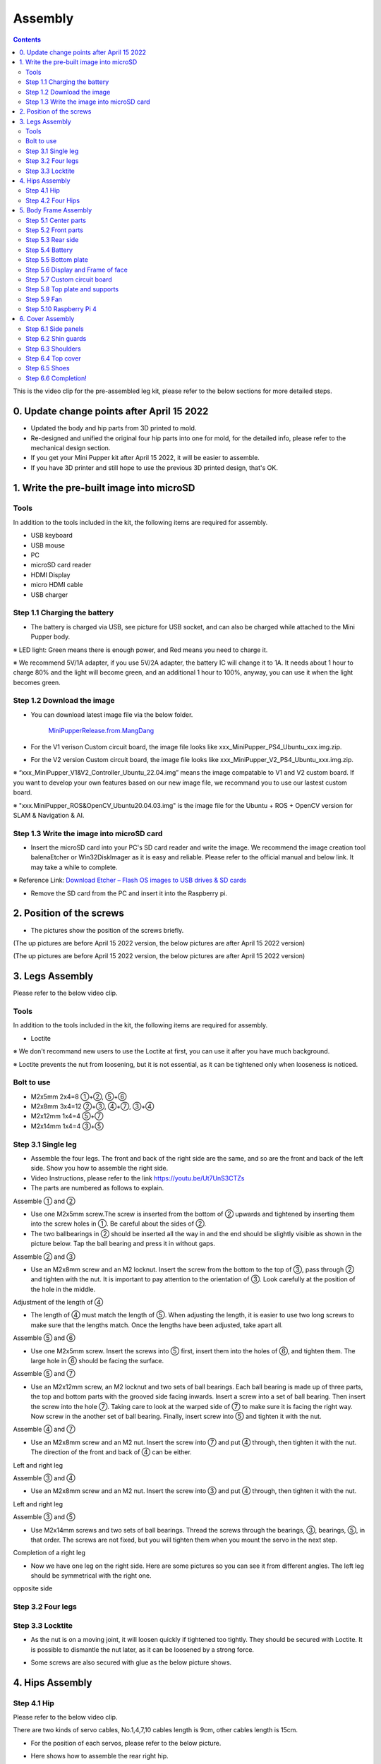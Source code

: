 Assembly
========

.. contents::
  :depth: 2

This is the video clip for the pre-assembled leg kit, please refer to the below sections for more detailed steps.

.. raw:: html

    <div style="position: relative; height: 0; overflow: hidden; max-width: 100%; height: auto;">
        <iframe width="560" height="315" src="https://www.youtube.com/embed/R-KgMSxkVVw?mute=1" frameborder="0" allow="accelerometer; autoplay; encrypted-media; gyroscope; picture-in-picture" allowfullscreen></iframe>
    </div>


0. Update change points after April 15 2022
-------------------------------

* Updated the body and hip parts from 3D printed to mold.
* Re-designed and unified the original four hip parts into one for mold, for the detailed info, please refer to the mechanical design section.
* If you get your Mini Pupper kit after April 15 2022, it will be easier to assemble.
* If you have 3D printer and still hope to use the previous 3D printed design, that's OK.


1. Write the pre-built image into microSD
-------------------------------

Tools
^^^^^^
In addition to the tools included in the kit, the following items are required for assembly.

* USB keyboard
* USB mouse
* PC
* microSD card reader
* HDMI Display 
* micro HDMI cable
* USB charger


Step 1.1 Charging the battery
^^^^^^^^^^^^^^^^^^^^^^^^^^^^^

* The battery is charged via USB, see picture for USB socket, and can also be charged while attached to the Mini Pupper body. 

※ LED light: Green means there is enough power, and Red means you need to charge it.

※ We recommend 5V/1A adapter, if you use 5V/2A adapter, the battery IC will change it to 1A. It needs about 1 hour to charge 80% and the light will become green, and an additional 1 hour to 100%, anyway, you can use it when the light becomes green. 
 
.. image:: ../_static/100.jpg
    :align: center 

Step 1.2 Download the image
^^^^^^^^^^^^^^^^^^^^^^^^^^^

* You can download latest image file via the below folder. 

	`MiniPupperRelease.from.MangDang <https://drive.google.com/drive/folders/12FDFbZzO61Euh8pJI9oCxN-eLVm5zjyi?usp=sharing>`_ 
	
	
* For the V1 verison Custom circuit board, the image file looks like xxx_MiniPupper_PS4_Ubuntu_xxx.img.zip. 

.. image:: ../_static/146.jpg
    :align: center
    

* For the V2 version Custom circuit board, the image file looks like xxx_MiniPupper_V2_PS4_Ubuntu_xxx.img.zip. 

.. image:: ../_static/147.jpg
    :align: center
    
※ “xxx_MiniPupper_V1&V2_Controller_Ubuntu_22.04.img” means the image compatable to V1 and V2 custom board. If you want to develop your own features based on our new image file, we recommand you to use our lastest custom board.
	
※ "xxx.MiniPupper_ROS&OpenCV_Ubuntu20.04.03.img" is the image file for the Ubuntu + ROS + OpenCV version for SLAM & Navigation & AI.   	
   
	
Step 1.3 Write the image into microSD card
^^^^^^^^^^^^^^^^^^^^^^^^^^^^^^^^^^^^^

* Insert the microSD card into your PC's SD card reader and write the image. We recommend the image creation tool balenaEtcher or Win32DiskImager as it is easy and reliable. Please refer to the official manual and below link. It may take a while to complete. 

※ Reference Link: `Download Etcher – Flash OS images to USB drives & SD cards <https://etcherpc.com/?usp=sharing>`_ 


* Remove the SD card from the PC and insert it into the Raspberry pi. 

.. image:: ../_static/145.jpg
    :align: center 


2. Position of the screws
-------------------------

* The pictures show the position of the screws briefly. 
    
.. image:: ../_static/136.jpg
    :align: center
    
.. image:: ../_static/137.jpg
    :align: center  
    
.. image:: ../_static/138.jpg
    :align: center
    
.. image:: ../_static/139.jpg
    :align: center

(The up pictures are before April 15 2022 version, the below pictures are after April 15 2022 version)

.. image:: ../_static/139.png
    :align: center

    
.. image:: ../_static/140.jpg
    :align: center  
    
.. image:: ../_static/144.jpg
    :align: center

(The up pictures are before April 15 2022 version, the below pictures are after April 15 2022 version)

.. image:: ../_static/144.png
    :align: center

    
.. image:: ../_static/141.jpg
    :align: center  
    
.. image:: ../_static/142.jpg
    :align: center  
    
3. Legs Assembly
----------------
Please refer to the below video clip.

.. raw:: html

    <div style="position: relative; height: 0; overflow: hidden; max-width: 100%; height: auto;">
        <iframe width="560" height="315" src="https://www.youtube.com/embed/Ut7UnS3CTZs?mute=1" frameborder="0" allow="accelerometer; autoplay; encrypted-media; gyroscope; picture-in-picture" allowfullscreen></iframe>
    </div>


Tools
^^^^^^
In addition to the tools included in the kit, the following items are required for assembly.

* Loctite

※ We don't recommand new users to use the Loctite at first, you can use it after you have much background.

※ Loctite prevents the nut from loosening, but it is not essential, as it can be tightened only when looseness is noticed. 

Bolt to use
^^^^^^^^^^^^^^^^^^^^^
* M2x5mm	2x4=8	①+②, ⑤+⑥
* M2x8mm	3x4=12	②+③, ④+⑦, ③+④
* M2x12mm	1x4=4	⑤+⑦
* M2x14mm	1x4=4	③+⑤

Step 3.1 Single leg
^^^^^^^^^^^^^^^^^^^^^

* Assemble the four legs. The front and back of the right side are the same, and so are the front and back of the left side. Show you how to assemble the right side.

* Video Instructions, please refer to the link https://youtu.be/Ut7UnS3CTZs


* The parts are numbered as follows to explain.

.. image:: ../_static/1.jpg
    :align: center


Assemble ① and ② 

* Use one M2x5mm screw.The screw is inserted from the bottom of ② upwards and tightened by inserting them into the screw holes in ①. Be careful about the sides of ②. 

* The two ballbearings in ② should be inserted all the way in and the end should be slightly visible as shown in the picture below. Tap the ball bearing and press it in without gaps. 

.. image:: ../_static/2.jpg
    :align: center

.. image:: ../_static/3.jpg
    :align: center
    
.. image:: ../_static/4.jpg
    :align: center  
    
.. image:: ../_static/6.jpg
    :align: center    
    
    
Assemble ② and ③ 

* Use an M2x8mm screw and an M2 locknut. Insert the screw from the bottom to the top of ③, pass through ② and tighten with the nut. It is important to pay attention to the orientation of ③. Look carefully at the position of the hole in the middle. 

.. image:: ../_static/7.jpg
    :align: center

.. image:: ../_static/8.jpg
    :align: center
    
.. image:: ../_static/9.jpg
    :align: center


Adjustment of the length of ④ 

* The length of ④ must match the length of ⑤. When adjusting the length, it is easier to use two long screws to make sure that the lengths match. Once the lengths have been adjusted, take apart all. 

.. image:: ../_static/10.jpg
    :align: center
    
.. image:: ../_static/11.jpg
    :align: center


Assemble ⑤ and ⑥ 

* Use one M2x5mm screw. Insert the screws into ⑤ first, insert them into the holes of ⑥, and tighten them. The large hole in ⑥ should be facing the surface. 

.. image:: ../_static/12.jpg
    :align: center

.. image:: ../_static/13.jpg
    :align: center
    
.. image:: ../_static/14.jpg
    :align: center

Assemble ⑤ and ⑦ 

* Use an M2x12mm screw, an M2 locknut and two sets of ball bearings. Each ball bearing is made up of three parts, the top and bottom parts with the grooved side facing inwards. Insert a screw into a set of ball bearing. Then insert the screw into the hole ⑦. Taking care to look at the warped side of ⑦ to make sure it is facing the right way. Now screw in the another set of ball bearing. Finally, insert screw into ⑤ and tighten it with the nut. 

.. image:: ../_static/15.jpg
    :align: center
    
.. image:: ../_static/18.jpg
    :align: center

.. image:: ../_static/19.jpg
    :align: center

.. image:: ../_static/21.jpg
    :align: center
    
.. image:: ../_static/20.jpg
    :align: center
    

    
Assemble ④ and ⑦ 

* Use an M2x8mm screw and an M2 nut. Insert the screw into ⑦ and put ④ through, then tighten it with the nut. The direction of the front and back of ④ can be either. 

Left and right leg   
 
.. image:: ../_static/22.jpg
    :align: center
    
.. image:: ../_static/23.jpg
    :align: center
    
.. image:: ../_static/24.jpg
    :align: center
    
Assemble ③ and ④ 

* Use an M2x8mm screw and an M2 nut. Insert the screw into ③ and put ④ through, then tighten it with the nut. 

Left and right leg  

.. image:: ../_static/25.jpg
    :align: center
    
.. image:: ../_static/26.jpg
    :align: center

Assemble ③ and ⑤ 

* Use M2x14mm screws and two sets of ball bearings. Thread the screws through the bearings, ③, bearings, ⑤, in that order. The screws are not fixed, but you will tighten them when you mount the servo in the next step. 

.. image:: ../_static/27.jpg
    :align: center    

.. image:: ../_static/29.jpg
    :align: center
    
.. image:: ../_static/30.jpg
    :align: center
    
Completion of a right leg 


* Now we have one leg on the right side. Here are some pictures so you can see it from different angles. The left leg should be symmetrical with the right one. 
    
.. image:: ../_static/31.jpg
    :align: center

.. image:: ../_static/32.jpg
    :align: center
    
.. image:: ../_static/33.jpg
    :align: center

opposite side

.. image:: ../_static/34.jpg
    :align: center
    
.. image:: ../_static/35.jpg
    :align: center
    
Step 3.2 Four legs
^^^^^^^^^^^^^^^^^^^^^

.. image:: ../_static/36.jpg
    :align: center

Step 3.3 Locktite
^^^^^^^^^^^^^^^^^^^^^

* As the nut is on a moving joint, it will loosen quickly if tightened too tightly. They should be secured with Loctite. It is possible to dismantle the nut later, as it can be loosened by a strong force. 

.. image:: ../_static/37.jpg
    :align: center

* Some screws are also secured with glue as the below picture shows.

.. image:: ../_static/37_2.jpg
    :align: center
	

4. Hips Assembly
----------------

Step 4.1 Hip
^^^^^^^^^^^^

Please refer to the below video clip.

.. raw:: html

    <div style="position: relative; height: 0; overflow: hidden; max-width: 100%; height: auto;">
        <iframe width="560" height="315" src="https://www.youtube.com/embed/n1rLuf3AmUc?mute=1" frameborder="0" allow="accelerometer; autoplay; encrypted-media; gyroscope; picture-in-picture" allowfullscreen></iframe>
    </div>
	
 
There are two kinds of servo cables, No.1,4,7,10 cables length is 9cm, other cables length is 15cm. 

* For the position of each servos, please refer to the below picture. 

.. image:: ../_static/52.jpg
    :align: center 

* Here shows how to assemble the rear right hip. 

Confirm whether the servo shaft is at the right position.
The middle position marker is added on the output shaft, the output shaft is at its middle position by fault as the left picture shows. The shaft position may be changed during assembly as the middle picture shows, if you find it, you can use the servo horn to move the output shaft to the right position, and then finally make the servo horn at the place as the right picture shows.

.. image:: ../_static/39.jpg
    :align: center  

Connect the servo and hip part.

.. image:: ../_static/40_1.jpg
    :align: center  
		
.. image:: ../_static/40_2.jpg
    :align: center  
    
Put two servos into hip parts

* Insert two servos into the box and fix them with M2x6mm screws. 
	
.. image:: ../_static/42_1.jpg
    :align: center  

Four hip parts, please refer to the servo positions. 

.. image:: ../_static/42.jpg
    :align: center 
	
    
Assemble leg and hip 

※ If you have no technology background, it's easier to attach the leg to the hip during the calibration step.

※ If you are the first time to assemble quadruped robot, we don't recommand you use the Loctite.

* Attach the leg to the hip using the M2x12mm screws. Leg is tilted at approximately 45°, as shown in the manual. 

.. image:: ../_static/43_1.jpg
    :align: center 
    
* Tighten the screws with Loctite. Use a toothpick to apply Loctite to the servo's screw holes. 
   
.. image:: ../_static/45.jpg
    :align: center  


.. image:: ../_static/45_1.jpg
    :align: center  
   

.. image:: ../_static/46_1.jpg
    :align: center 
    

Step 4.2 Four Hips
^^^^^^^^^^^^^^^^^^^^^

.. image:: ../_static/47.jpg
    :align: center 

※ Please pay attention to the positions of the servo gear output shaft

.. image:: ../_static/47_left.jpg
    :align: center 

.. image:: ../_static/47_right.jpg
    :align: center    
    
	
5. Body Frame Assembly 
-----------------------

Step 5.1 Center parts
^^^^^^^^^^^^^^^^^^^^^

* The position of each servos are shown as below. 

.. image:: ../_static/52.jpg
    :align: center 

※ There are two kinds of servo cables, No.1,4,7,10 cables length is 9cm, other cables length is 15cm.

* It is useful to put masking tape on the cables and write the number of servos during this process to make it easier later.


.. image:: ../_static/48_1.jpg
    :align: center 
    
.. image:: ../_static/49_1.jpg
    :align: center 
    
.. image:: ../_static/51_1.jpg
    :align: center 


Step 5.2 Front parts
^^^^^^^^^^^^^^^^^^^^^

*The front part is designed to hold the LCD screen. Make sure you don't mistake it for the rear part. 

.. image:: ../_static/53_1.jpg
    :align: center 
    
.. image:: ../_static/54_1.jpg
    :align: center 


Step 5.3 Rear side
^^^^^^^^^^^^^^^^^^^^^

* The same procedure as for the front part. 

.. image:: ../_static/56_1.jpg
    :align: center 

.. image:: ../_static/57_1.jpg
    :align: center 
    
.. image:: ../_static/58_1.jpg
    :align: center 
    
.. image:: ../_static/59_1.jpg
    :align: center 

Step 5.4 Battery 
^^^^^^^^^^^^^^^^^

* If you DIY the battery, please ensure our battery spec at first, especially the Voltage should be less than 7.4V, you can also refer to other backers work https://www.facebook.com/groups/716473723088464/posts/777616293640873/ 


* Install the battery pack. 

.. image:: ../_static/83.jpg
    :align: center 

* Be careful of the carbon fiber front and rear orientation. 

.. image:: ../_static/84.jpg
    :align: center 

* Slide the battery backwards and secure it. Pass the cable through the hole in the bottom plate and bring it up to the top. 

.. image:: ../_static/85.jpg
    :align: center 


Step 5.5 Bottom plate
^^^^^^^^^^^^^^^^^^^^^

* The orientation of the plate must be such that the hole is at the front. 

.. image:: ../_static/61.jpg
    :align: center    
	
    

Step 5.6 Display and Frame of face
^^^^^^^^^^^^^^^^^

* Remove the protective sheet for the display. Fold the thin flexible cable at the edge of the display. Attach the board and the display to the main unit. When attaching the display, you can use a stick to gently push the flexible cable, so that it goes as far back as possible. 

    
.. image:: ../_static/74.jpg
    :align: center 
    
.. image:: ../_static/75.jpg
    :align: center 
    
.. image:: ../_static/76.jpg
    :align: center 
    
.. image:: ../_static/77.jpg
    :align: center 
    
.. image:: ../_static/78.jpg
    :align: center 
    


* Be careful with the yellow parts as it has a front and back. 

.. image:: ../_static/79.jpg
    :align: center 
    
.. image:: ../_static/80.jpg
    :align: center 
    
.. image:: ../_static/81.jpg
    :align: center 
 
    
Step 5.7 Custom circuit board 
^^^^^^^^^^^^^^^^^^^^^^^^^^^^^^

* Plug the display cable into the custom circuit board.   
    
.. image:: ../_static/88.jpg
    :align: center 
    
.. image:: ../_static/89.jpg
    :align: center 
    
* Insert the 12 servo cables. In the picture, you can see: J1,J2,J3.... . J12. 

.. image:: ../_static/90.jpg
    :align: center 

* put on the carbon fiber board
    
.. image:: ../_static/91.jpg
    :align: center 

* plug in the battery cable. This connector may interfere with the hips parts, so you have to slide it through a hole in the middle of the board.

.. image:: ../_static/92.jpg
    :align: center 

* Pull the custom circuit board closer to the body. The board may float, but you can use four long posts to hold it in place. 
    
.. image:: ../_static/93.jpg
    :align: center 
    
.. image:: ../_static/94.jpg
    :align: center 
    
.. image:: ../_static/95.jpg
    :align: center 


※ Need to pay attention to the cable of the No. 1 servo to prevent it from being overwhelmed. 

.. image:: ../_static/134.png
    :align: center


Step 5.8 Top plate and supports
^^^^^^^^^^^^^^^^^^^^^^^^^^^^^^^^

* Use four M2x5mm screws and four short supports. 
    
.. image:: ../_static/63.jpg
    :align: center 
    
.. image:: ../_static/64.jpg
    :align: center 

    

* Use eight M2x5mm screws. The orientation of the plate must be such that the large opening is at the front.
    
.. image:: ../_static/66.jpg
    :align: center 
  


Step 5.9 Fan 
^^^^^^^^^^^^^^^^^^^^^

* To install the fan.

.. image:: ../_static/157.jpg
    :align: center 
    
.. image:: ../_static/158.jpg
    :align: center 
    

Step 5.10 Raspberry Pi 4
^^^^^^^^^^^^^^^^^^^^^^^^
    
.. image:: ../_static/96.jpg
    :align: center 
    
.. image:: ../_static/97.jpg
    :align: center 
    

   
6. Cover Assembly
-----------------
Please refer to the below video clip.

.. raw:: html

    <div style="position: relative; height: 0; overflow: hidden; max-width: 100%; height: auto;">
        <iframe width="560" height="315" src="https://www.youtube.com/embed/7s-ceq3U8jM?mute=1" frameborder="0" allow="accelerometer; autoplay; encrypted-media; gyroscope; picture-in-picture" allowfullscreen></iframe>
    </div>


Step 6.1 Side panels
^^^^^^^^^^^^^^^^^^^^^
    
.. image:: ../_static/111.jpg
    :align: center   
    
.. image:: ../_static/112.jpg
    :align: center   

Step 6.2 Shin guards
^^^^^^^^^^^^^^^^^^^^^

* Use four M2x10mm countersunk screws.

.. image:: ../_static/113.jpg
    :align: center   
    
.. image:: ../_static/114.jpg
    :align: center 

Step 6.3 Shoulders 
^^^^^^^^^^^^^^^^^^^^^ 

* Insert only the screws first and then insert the shoulder parts into the gap. Insert the 2 mm hex driver into the hole in the shoulder part and tighten the screws. 

.. image:: ../_static/115.jpg
    :align: center   
    
.. image:: ../_static/116.jpg
    :align: center   
    
.. image:: ../_static/117.jpg
    :align: center   
    
.. image:: ../_static/118.jpg
    :align: center   
    
Step 6.4 Top cover
^^^^^^^^^^^^^^^^^^^^^   

* Use four M2x10mm screws, if the holes are too small to fit the screws, as the part is made with a 3D printer, you can enlarge the holes by turning them with the supplied 2mm hexagonal screwdriver. 

.. image:: ../_static/119.jpg
    :align: center   
    
.. image:: ../_static/120.jpg
    :align: center   
    
.. image:: ../_static/121.jpg
    :align: center   
    
Step 6.5 Shoes
^^^^^^^^^^^^^^

* Put on 4 shoes.

.. image:: ../_static/122.jpg
    :align: center   
    
.. image:: ../_static/123.jpg
    :align: center   
    
    
Step 6.6 Completion!   
^^^^^^^^^^^^^^^^^^^^^  

.. image:: ../_static/124.jpg
    :align: center   

.. image:: ../_static/125.jpg
    :align: center

